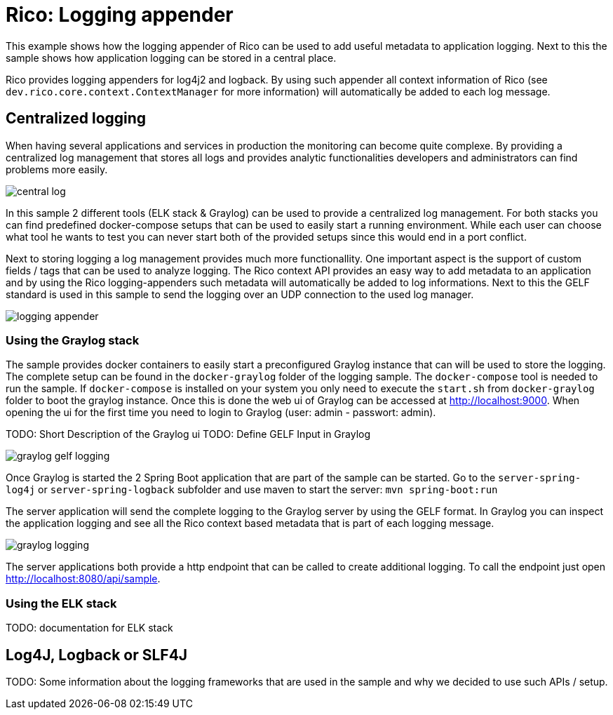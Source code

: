 = Rico: Logging appender

This example shows how the logging appender of Rico can be used to add useful metadata to application logging.
Next to this the sample shows how application logging can be stored in a central place.

Rico provides logging appenders for log4j2 and logback.
By using such appender all context information of Rico (see `dev.rico.core.context.ContextManager` for more information) will automatically be added to each log message.

== Centralized logging

When having several applications and services in production the monitoring can become quite complexe.
By providing a centralized log management that stores all logs and provides analytic functionalities developers and administrators can find problems more easily.

image::.readme/central-log.svg[]

In this sample 2 different tools (ELK stack & Graylog) can be used to provide a centralized log management.
For both stacks you can find predefined docker-compose setups that can be used to easily start a running environment.
While each user can choose what tool he wants to test you can never start both of the provided setups since this would end in a port conflict.

Next to storing logging a log management provides much more functionallity.
One important aspect is the support of custom fields / tags that can be used to analyze logging.
The Rico context API provides an easy way to add metadata to an application and by using the Rico logging-appenders such metadata will automatically be added to log informations.
Next to this the GELF standard is used in this sample to send the logging over an UDP connection to the used log manager.

image::.readme/logging-appender.svg[]

=== Using the Graylog stack

The sample provides docker containers to easily start a preconfigured Graylog instance that can will be used to store the logging.
The complete setup can be found in the `docker-graylog` folder of the logging sample.
The `docker-compose` tool is needed to run the sample.
If `docker-compose` is installed on your system you only need to execute the `start.sh` from `docker-graylog` folder to boot the graylog instance.
Once this is done the web ui of Graylog can be accessed at http://localhost:9000[http://localhost:9000].
When opening the ui for the first time you need to login to Graylog (user: admin - passwort: admin).


TODO: Short Description of the Graylog ui
TODO: Define GELF Input in Graylog

image::.readme/graylog-gelf-logging.png[]

Once Graylog is started the 2 Spring Boot application that are part of the sample can be started.
Go to the `server-spring-log4j` or `server-spring-logback` subfolder and use maven to start the server:
`mvn spring-boot:run`

The server application will send the complete logging to the Graylog server by using the GELF format.
In Graylog you can inspect the application logging and see all the Rico context based metadata that is part of each logging message.

image::.readme/graylog-logging.png[]

The server applications both provide a http endpoint that can be called to create additional logging.
To call the endpoint just open http://localhost:8080/api/sample[http://localhost:8080/api/sample].

=== Using the ELK stack

TODO: documentation for ELK stack

== Log4J, Logback or SLF4J

TODO: Some information about the logging frameworks that are used in the sample and why we decided to use such APIs / setup.
